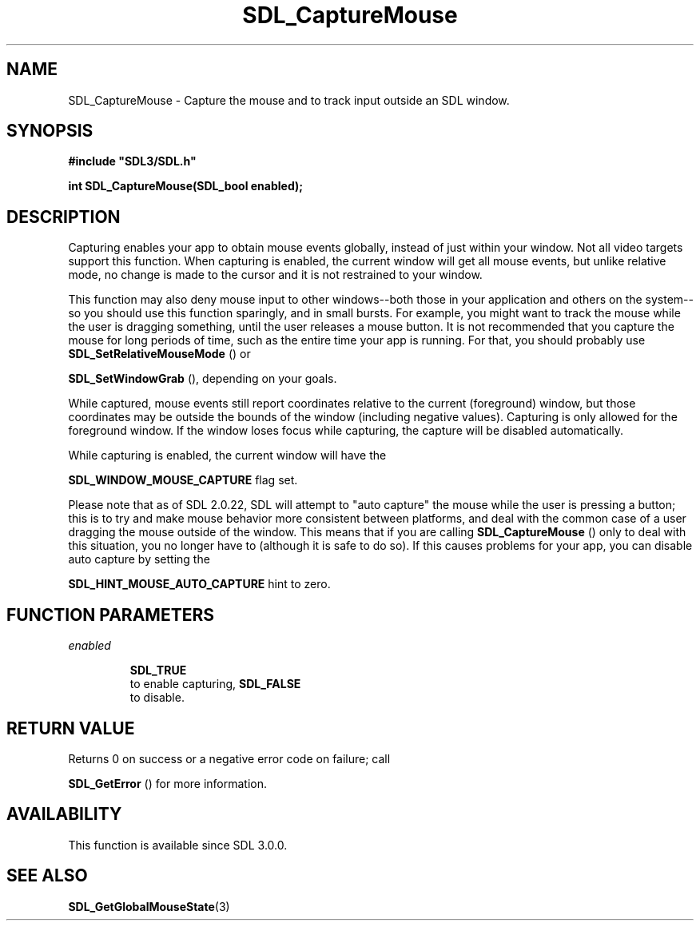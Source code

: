 .\" This manpage content is licensed under Creative Commons
.\"  Attribution 4.0 International (CC BY 4.0)
.\"   https://creativecommons.org/licenses/by/4.0/
.\" This manpage was generated from SDL's wiki page for SDL_CaptureMouse:
.\"   https://wiki.libsdl.org/SDL_CaptureMouse
.\" Generated with SDL/build-scripts/wikiheaders.pl
.\"  revision SDL-aba3038
.\" Please report issues in this manpage's content at:
.\"   https://github.com/libsdl-org/sdlwiki/issues/new
.\" Please report issues in the generation of this manpage from the wiki at:
.\"   https://github.com/libsdl-org/SDL/issues/new?title=Misgenerated%20manpage%20for%20SDL_CaptureMouse
.\" SDL can be found at https://libsdl.org/
.de URL
\$2 \(laURL: \$1 \(ra\$3
..
.if \n[.g] .mso www.tmac
.TH SDL_CaptureMouse 3 "SDL 3.0.0" "SDL" "SDL3 FUNCTIONS"
.SH NAME
SDL_CaptureMouse \- Capture the mouse and to track input outside an SDL window\[char46]
.SH SYNOPSIS
.nf
.B #include \(dqSDL3/SDL.h\(dq
.PP
.BI "int SDL_CaptureMouse(SDL_bool enabled);
.fi
.SH DESCRIPTION
Capturing enables your app to obtain mouse events globally, instead of just
within your window\[char46] Not all video targets support this function\[char46] When
capturing is enabled, the current window will get all mouse events, but
unlike relative mode, no change is made to the cursor and it is not
restrained to your window\[char46]

This function may also deny mouse input to other windows--both those in
your application and others on the system--so you should use this function
sparingly, and in small bursts\[char46] For example, you might want to track the
mouse while the user is dragging something, until the user releases a mouse
button\[char46] It is not recommended that you capture the mouse for long periods
of time, such as the entire time your app is running\[char46] For that, you should
probably use 
.BR SDL_SetRelativeMouseMode
() or

.BR SDL_SetWindowGrab
(), depending on your goals\[char46]

While captured, mouse events still report coordinates relative to the
current (foreground) window, but those coordinates may be outside the
bounds of the window (including negative values)\[char46] Capturing is only allowed
for the foreground window\[char46] If the window loses focus while capturing, the
capture will be disabled automatically\[char46]

While capturing is enabled, the current window will have the

.BR
.BR SDL_WINDOW_MOUSE_CAPTURE
flag set\[char46]

Please note that as of SDL 2\[char46]0\[char46]22, SDL will attempt to "auto capture" the
mouse while the user is pressing a button; this is to try and make mouse
behavior more consistent between platforms, and deal with the common case
of a user dragging the mouse outside of the window\[char46] This means that if you
are calling 
.BR SDL_CaptureMouse
() only to deal with this
situation, you no longer have to (although it is safe to do so)\[char46] If this
causes problems for your app, you can disable auto capture by setting the

.BR
.BR SDL_HINT_MOUSE_AUTO_CAPTURE
hint to zero\[char46]

.SH FUNCTION PARAMETERS
.TP
.I enabled

.BR SDL_TRUE
 to enable capturing, 
.BR SDL_FALSE
 to disable\[char46]
.SH RETURN VALUE
Returns 0 on success or a negative error code on failure; call

.BR SDL_GetError
() for more information\[char46]

.SH AVAILABILITY
This function is available since SDL 3\[char46]0\[char46]0\[char46]

.SH SEE ALSO
.BR SDL_GetGlobalMouseState (3)
